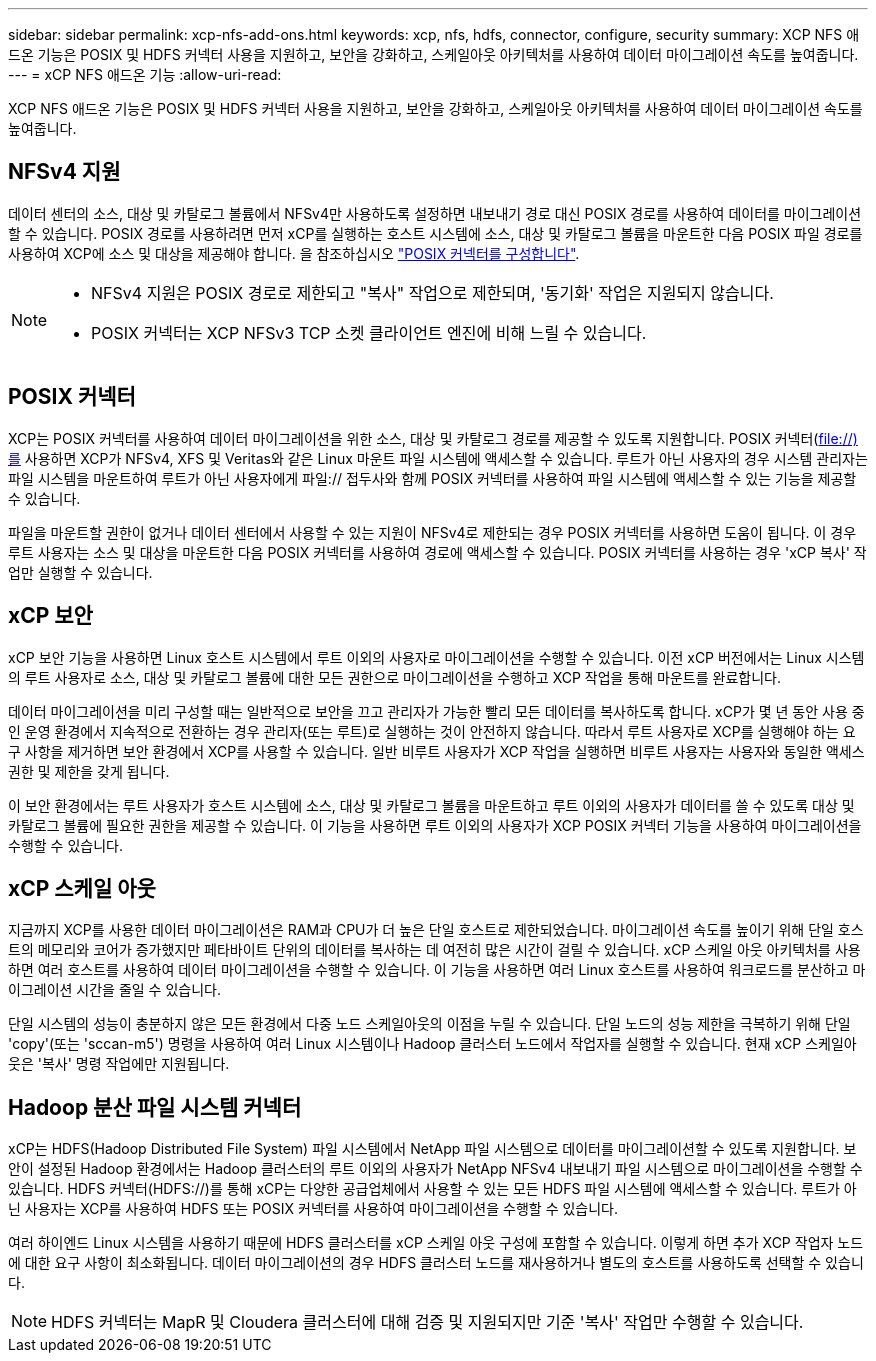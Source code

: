 ---
sidebar: sidebar 
permalink: xcp-nfs-add-ons.html 
keywords: xcp, nfs, hdfs, connector, configure, security 
summary: XCP NFS 애드온 기능은 POSIX 및 HDFS 커넥터 사용을 지원하고, 보안을 강화하고, 스케일아웃 아키텍처를 사용하여 데이터 마이그레이션 속도를 높여줍니다. 
---
= xCP NFS 애드온 기능
:allow-uri-read: 


[role="lead"]
XCP NFS 애드온 기능은 POSIX 및 HDFS 커넥터 사용을 지원하고, 보안을 강화하고, 스케일아웃 아키텍처를 사용하여 데이터 마이그레이션 속도를 높여줍니다.



== NFSv4 지원

데이터 센터의 소스, 대상 및 카탈로그 볼륨에서 NFSv4만 사용하도록 설정하면 내보내기 경로 대신 POSIX 경로를 사용하여 데이터를 마이그레이션할 수 있습니다. POSIX 경로를 사용하려면 먼저 xCP를 실행하는 호스트 시스템에 소스, 대상 및 카탈로그 볼륨을 마운트한 다음 POSIX 파일 경로를 사용하여 XCP에 소스 및 대상을 제공해야 합니다. 을 참조하십시오 link:xcp-configure-posix-connector-nfs.html["POSIX 커넥터를 구성합니다"].

[NOTE]
====
* NFSv4 지원은 POSIX 경로로 제한되고 "복사" 작업으로 제한되며, '동기화' 작업은 지원되지 않습니다.
* POSIX 커넥터는 XCP NFSv3 TCP 소켓 클라이언트 엔진에 비해 느릴 수 있습니다.


====


== POSIX 커넥터

XCP는 POSIX 커넥터를 사용하여 데이터 마이그레이션을 위한 소스, 대상 및 카탈로그 경로를 제공할 수 있도록 지원합니다. POSIX 커넥터(file://)를 사용하면 XCP가 NFSv4, XFS 및 Veritas와 같은 Linux 마운트 파일 시스템에 액세스할 수 있습니다. 루트가 아닌 사용자의 경우 시스템 관리자는 파일 시스템을 마운트하여 루트가 아닌 사용자에게 파일:// 접두사와 함께 POSIX 커넥터를 사용하여 파일 시스템에 액세스할 수 있는 기능을 제공할 수 있습니다.

파일을 마운트할 권한이 없거나 데이터 센터에서 사용할 수 있는 지원이 NFSv4로 제한되는 경우 POSIX 커넥터를 사용하면 도움이 됩니다. 이 경우 루트 사용자는 소스 및 대상을 마운트한 다음 POSIX 커넥터를 사용하여 경로에 액세스할 수 있습니다. POSIX 커넥터를 사용하는 경우 'xCP 복사' 작업만 실행할 수 있습니다.



== xCP 보안

xCP 보안 기능을 사용하면 Linux 호스트 시스템에서 루트 이외의 사용자로 마이그레이션을 수행할 수 있습니다. 이전 xCP 버전에서는 Linux 시스템의 루트 사용자로 소스, 대상 및 카탈로그 볼륨에 대한 모든 권한으로 마이그레이션을 수행하고 XCP 작업을 통해 마운트를 완료합니다.

데이터 마이그레이션을 미리 구성할 때는 일반적으로 보안을 끄고 관리자가 가능한 빨리 모든 데이터를 복사하도록 합니다. xCP가 몇 년 동안 사용 중인 운영 환경에서 지속적으로 전환하는 경우 관리자(또는 루트)로 실행하는 것이 안전하지 않습니다. 따라서 루트 사용자로 XCP를 실행해야 하는 요구 사항을 제거하면 보안 환경에서 XCP를 사용할 수 있습니다. 일반 비루트 사용자가 XCP 작업을 실행하면 비루트 사용자는 사용자와 동일한 액세스 권한 및 제한을 갖게 됩니다.

이 보안 환경에서는 루트 사용자가 호스트 시스템에 소스, 대상 및 카탈로그 볼륨을 마운트하고 루트 이외의 사용자가 데이터를 쓸 수 있도록 대상 및 카탈로그 볼륨에 필요한 권한을 제공할 수 있습니다. 이 기능을 사용하면 루트 이외의 사용자가 XCP POSIX 커넥터 기능을 사용하여 마이그레이션을 수행할 수 있습니다.



== xCP 스케일 아웃

지금까지 XCP를 사용한 데이터 마이그레이션은 RAM과 CPU가 더 높은 단일 호스트로 제한되었습니다. 마이그레이션 속도를 높이기 위해 단일 호스트의 메모리와 코어가 증가했지만 페타바이트 단위의 데이터를 복사하는 데 여전히 많은 시간이 걸릴 수 있습니다. xCP 스케일 아웃 아키텍처를 사용하면 여러 호스트를 사용하여 데이터 마이그레이션을 수행할 수 있습니다. 이 기능을 사용하면 여러 Linux 호스트를 사용하여 워크로드를 분산하고 마이그레이션 시간을 줄일 수 있습니다.

단일 시스템의 성능이 충분하지 않은 모든 환경에서 다중 노드 스케일아웃의 이점을 누릴 수 있습니다. 단일 노드의 성능 제한을 극복하기 위해 단일 'copy'(또는 'sccan-m5') 명령을 사용하여 여러 Linux 시스템이나 Hadoop 클러스터 노드에서 작업자를 실행할 수 있습니다. 현재 xCP 스케일아웃은 '복사' 명령 작업에만 지원됩니다.



== Hadoop 분산 파일 시스템 커넥터

xCP는 HDFS(Hadoop Distributed File System) 파일 시스템에서 NetApp 파일 시스템으로 데이터를 마이그레이션할 수 있도록 지원합니다. 보안이 설정된 Hadoop 환경에서는 Hadoop 클러스터의 루트 이외의 사용자가 NetApp NFSv4 내보내기 파일 시스템으로 마이그레이션을 수행할 수 있습니다. HDFS 커넥터(HDFS://)를 통해 xCP는 다양한 공급업체에서 사용할 수 있는 모든 HDFS 파일 시스템에 액세스할 수 있습니다. 루트가 아닌 사용자는 XCP를 사용하여 HDFS 또는 POSIX 커넥터를 사용하여 마이그레이션을 수행할 수 있습니다.

여러 하이엔드 Linux 시스템을 사용하기 때문에 HDFS 클러스터를 xCP 스케일 아웃 구성에 포함할 수 있습니다. 이렇게 하면 추가 XCP 작업자 노드에 대한 요구 사항이 최소화됩니다. 데이터 마이그레이션의 경우 HDFS 클러스터 노드를 재사용하거나 별도의 호스트를 사용하도록 선택할 수 있습니다.


NOTE: HDFS 커넥터는 MapR 및 Cloudera 클러스터에 대해 검증 및 지원되지만 기준 '복사' 작업만 수행할 수 있습니다.
